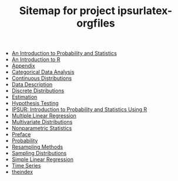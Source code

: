 #+TITLE: Sitemap for project ipsurlatex-orgfiles

   + [[file:introduction-probability-statistics.org][An Introduction to Probability and Statistics]]
   + [[file:introduction-R.org][An Introduction to R]]
   + [[file:appendix.org][Appendix]]
   + [[file:categorical-data-analysis.org][Categorical Data Analysis]]
   + [[file:continuous-distributions.org][Continuous Distributions]]
   + [[file:data-description.org][Data Description]]
   + [[file:discrete-distributions.org][Discrete Distributions]]
   + [[file:estimation.org][Estimation]]
   + [[file:hypothesis-testing.org][Hypothesis Testing]]
   + [[file:index.org][IPSUR: Introduction to Probability and Statistics Using R]]
   + [[file:multiple-linear-regression.org][Multiple Linear Regression]]
   + [[file:multivariate-distributions.org][Multivariate Distributions]]
   + [[file:nonparametric-statistics.org][Nonparametric Statistics]]
   + [[file:preface.org][Preface]]
   + [[file:probability.org][Probability]]
   + [[file:resampling.org][Resampling Methods]]
   + [[file:sampling-distributions.org][Sampling Distributions]]
   + [[file:simple-linear-regression.org][Simple Linear Regression]]
   + [[file:time-series.org][Time Series]]
   + [[file:theindex.org][theindex]]
